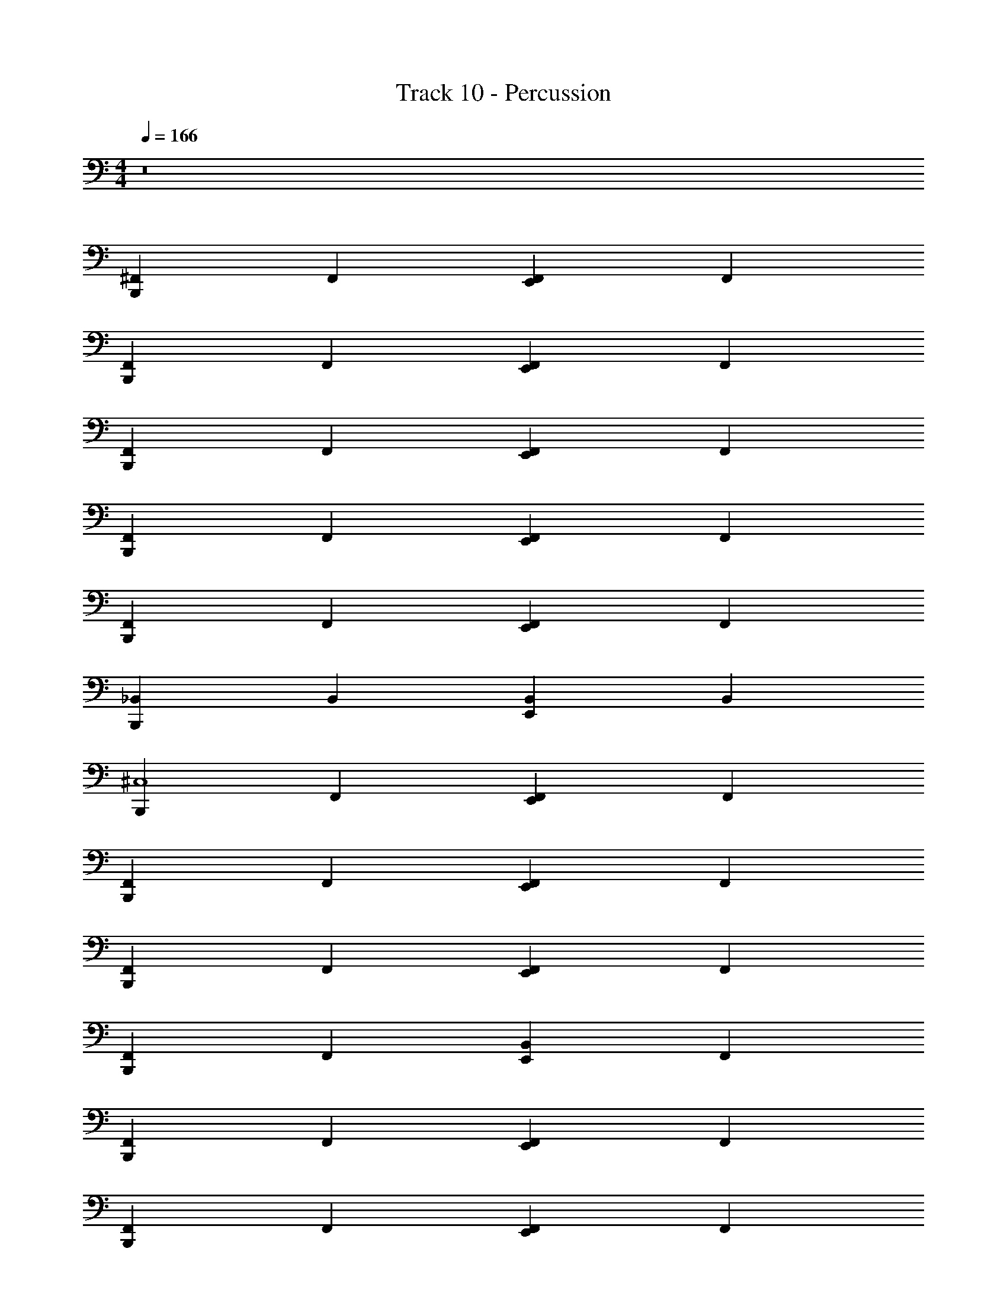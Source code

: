 X: 1
T: Track 10 - Percussion
Z: ABC Generated by Starbound Composer v0.8.7
L: 1/4
M: 4/4
Q: 1/4=166
K: C
z8 
[B,,,^F,,] F,, [E,,F,,] F,, 
[F,,B,,,] F,, [F,,E,,] F,, 
[B,,,F,,] F,, [E,,F,,] F,, 
[F,,B,,,] F,, [F,,E,,] F,, 
[B,,,F,,] F,, [E,,F,,] F,, 
[_B,,B,,,] B,, [B,,E,,] B,, 
[B,,,^C,4] F,, [F,,E,,] F,, 
[B,,,F,,] F,, [E,,F,,] F,, 
[F,,B,,,] F,, [F,,E,,] F,, 
[B,,,F,,] F,, [E,,B,,] F,, 
[F,,B,,,] F,, [F,,E,,] F,, 
[B,,,F,,] F,, [E,,F,,] F,, 
[F,,B,,,] F,, [F,,E,,] F,, 
[B,,,F,,] F,, [E,,B,,] F,, 
[F,,B,,,] F,, [F,,E,,] F,, 
[B,,,F,,] F,, [E,,F,,] F,, 
[F,,B,,,] F,, [F,,E,,] F,, 
[B,,,F,,] F,, [E,,B,,] F,, 
[F,,B,,,] F,, [F,,E,,] F,, 
[B,,,F,,] F,, [E,,F,,] F,, 
[F,,B,,,] F,, [F,,E,,] F,, 
[B,,,F,,] F,, [E,,B,,] F,, 
[F,,B,,,] F,, [F,,E,,] F,, 
[B,,,F,,] F,, [E,,F,,] F,, 
[F,,B,,,] F,, [F,,E,,] F,, 
[B,,,F,,] F,, [E,,B,,] F,, 
[F,,B,,,] F,, [F,,E,,] F,, 
[B,,,F,,] F,, [E,,F,,] F,, 
[F,,B,,,] F,, [E,,B,,] B,, 
[F,,B,,,] [z/F,,] [z/B,,,] [B,,E,,] B,, 
[B,,,C,4] F,, [E,,F,,] F,, 
[B,,,F,,] F,, [E,,F,,] F,, 
[B,,,F,,] F,, [E,,F,,] F,, 
[B,,,F,,] F,, [E,,B,,] B,, 
[B,,,C,4] F,, [E,,F,,] F,, 
[B,,,F,,] F,, [E,,F,,] F,, 
[B,,,F,,] F,, [E,,F,,] F,, 
[B,,,F,,] F,, [E,,B,,] B,, 
[B,,,C,4] F,, [E,,F,,] F,, 
[B,,,F,,] F,, [E,,F,,] F,, 
[B,,,F,,] F,, [E,,F,,] F,, 
[B,,,F,,] F,, [E,,B,,] B,, 
[B,,,C,4] F,, [E,,F,,] F,, 
[B,,,F,,] F,, [E,,F,,] F,, 
[B,,,F,,] F,, [E,,F,,] F,, 
[B,,,F,,] F,, [B,,E,,] z 
[B,,,C,4] F,, [E,,F,,] F,, 
[F,,B,,,] F,, [F,,E,,] F,, 
[B,,,F,,] F,, [E,,F,,] F,, 
[F,,B,,,] F,, [B,,E,,] F,, 
[B,,,F,,] F,, [E,,F,,] F,, 
[F,,B,,,] F,, [F,,E,,] F,, 
[B,,,F,,] F,, [E,,F,,] F,, 
[F,,B,,,] F,, [B,,E,,] F,, 
[B,,,F,,] F,, [E,,F,,] F,, 
[F,,B,,,] F,, [F,,E,,] F,, 
[B,,,F,,] F,, [E,,F,,] F,, 
[F,,B,,,] F,, [E,,B,,] B,, 
[B,,,F,,] F,, [E,,F,,] F,, 
[F,,B,,,] F,, [F,,E,,] F,, 
[B,,,F,,] F,, [E,,F,,] F,, 
[F,,B,,,] F,, [B,,E,,] F,, 
[B,,,F,,] F,, [E,,F,,] F,, 
[F,,B,,,] F,, [F,,E,,] F,, 
[B,,,F,,] F,, [E,,F,,] F,, 
[F,,B,,,] F,, [B,,E,,] F,, 
[B,,,F,,] F,, [E,,F,,] F,, 
[F,,B,,,] F,, [F,,E,,] F,, 
[B,,,F,,] B,, [B,,E,,] F,, 
[B,,B,,,] [z/B,,] [z/B,,,] [E,,B,,] B,, 
[B,,,C,4] ^D, [D,E,,] D, 
[D,B,,,] D, [D,E,,] D, 
[D,B,,,] D, [D,E,,] D, 
[D,B,,,] D, [E,,D,] D, 
[B,,,C,4] D, [D,E,,] D, 
[D,B,,,] D, [D,E,,] D, 
[D,B,,,] D, [D,E,,] D, 
[D,B,,,] D, [D,E,,] D, 
[B,,,C,4] D, [D,E,,] D, 
[D,B,,,] D, [D,E,,] D, 
[D,B,,,] D, [D,E,,] D, 
[D,B,,,] D, [D,E,,] D, 
[B,,,C,4] D, [D,E,,] D, 
[D,B,,,] D, [D,E,,] D, 
[D,B,,,] D, [D,E,,] D, 
[D,B,,,] D, [=F,,E,,] F,, 
[B,,,C,4] D, [D,E,,] D, 
[D,B,,,] D, [D,E,,] D, 
[D,B,,,] D, [D,E,,] [z/D,] B,,,/ 
[D,B,,,3/] [z/D,] [z/B,,,] [E,,B,,] B,, 
[B,,,C,4] D, [D,E,,] D, 
[D,B,,,] D, [D,E,,] D, 
[D,B,,,] D, [D,E,,] D, 
[D,B,,,] [z/D,] [z/B,,,] [E,,B,,] [D,B,,,] 
[B,,,C,4] D, [D,E,,] D, 
[D,B,,,] D, [D,E,,] D, 
[D,B,,,] D, [D,E,,] [z/D,] B,,,/ 
[D,B,,,3/] [z/D,] [z/B,,,] [B,,E,,] [B,,,D,] 
[B,,,C,4] D, [E,,D,] D, 
[B,,,D,] D, [E,,D,] D, 
[z3/C,4] [z/B,,,] [E,,B,,] ^F,, 
[E,,/12B,,,] E,,11/12 [G,,B,,,] =F,, F,,/ F,,/ 
[B,,,C,4] z31 
[^F,,B,,,] F,, [F,,E,,] F,, 
[B,,,F,,] F,, [E,,F,,] F,, 
[F,,B,,,] F,, [E,,F,,] F,, 
[B,,,F,,] F,, [E,,F,,] F,, 
[F,,B,,,] F,, [F,,E,,] F,, 
[B,,,F,,] F,, [E,,F,,] F,, 
[F,,B,,,] B,, [E,,B,,] B,, 
[B,,,B,,] [z/G,] [z/B,,,] [E,,B,,] [B,,,B,,] 
[B,,,C,4] D, [E,,D,] D, 
[B,,,D,] D, [E,,D,] D, 
[B,,,D,] D, [E,,D,] D, 
[B,,,D,] D, [D,E,,] D, 
[B,,,G,4] D, [E,,D,] D, 
[B,,,D,] D, [E,,D,] D, 
[B,,,D,] D, [E,,D,] D, 
[B,,,D,] D, [D,E,,] D, 
[B,,,G,4] D, [D,E,,] D, 
[D,B,,,] D, [D,E,,] D, 
[D,B,,,] D, [D,E,,] D, 
[D,B,,,] D, [E,,D,] D, 
[B,,,G,4] D, [D,E,,] D, 
[D,B,,,] D, [D,E,,] D, 
[D,B,,,] D, [D,E,,] [D,B,,,] 
[D,B,,,] [z/D,] [z/B,,,] [B,,E,,] D, 
[B,,,C,4] D, [D,E,,] D, 
[D,B,,,] D, [D,E,,] D, 
[D,B,,,] D, [D,E,,] D, 
[D,B,,,] D, [E,,D,] D, 
[B,,,G,4] D, [D,E,,] D, 
[D,B,,,] D, [D,E,,] D, 
[D,B,,,] D, [D,E,,] D, 
[D,B,,,] D, [E,,D,] D, 
[B,,,G,4] D, [E,,D,] D, 
[B,,,D,] D, [E,,D,] D, 
[B,,,D,] D, [E,,D,] D, 
[B,,,D,] D, [D,E,,] D, 
[B,,,G,4] D, [E,,D,] D, 
[B,,,D,] D, [E,,D,] D, 
[B,,,D,] D, [E,,D,] [B,,,D,] 
[B,,,D,] [z/D,] [z/B,,,] [E,,B,,] z 
Q: 1/4=160
C,4 
Q: 1/4=140
z4 
Q: 1/4=90
